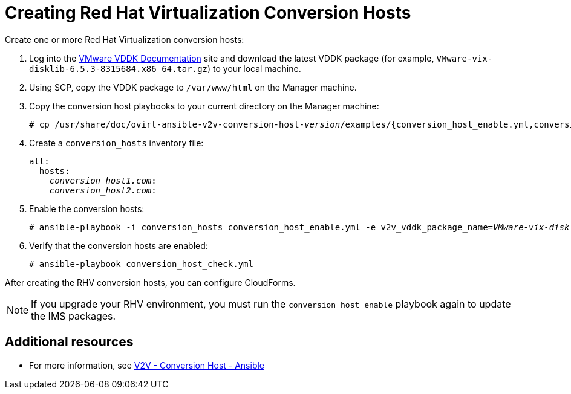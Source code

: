 [id="proc_Creating_rhv_conversion_hosts"]
= Creating Red Hat Virtualization Conversion Hosts

Create one or more Red Hat Virtualization conversion hosts:

. Log into the link:https://www.vmware.com/support/developer/vddk/[VMware VDDK Documentation] site and download the latest VDDK package (for example, `VMware-vix-disklib-6.5.3-8315684.x86_64.tar.gz`) to your local machine.

. Using SCP, copy the VDDK package to `/var/www/html` on the Manager machine.

. Copy the conversion host playbooks to your current directory on the Manager machine:
+
[options="nowrap" subs="+quotes,verbatim"]
----
# cp /usr/share/doc/ovirt-ansible-v2v-conversion-host-_version_/examples/{conversion_host_enable.yml,conversion_host_check.yml} .
----

. Create a `conversion_hosts` inventory file:
+
[options="nowrap" subs="+quotes,verbatim"]
----
all:
  hosts:
    _conversion_host1.com_:
    _conversion_host2.com_:
----

. Enable the conversion hosts:
+
[options="nowrap" subs="+quotes,verbatim"]
----
# ansible-playbook -i conversion_hosts conversion_host_enable.yml -e v2v_vddk_package_name=_VMware-vix-disklib-6.5.2-6195444.x86_64.tar.gz_ -e v2v_vddk_package_url=http://_Manager_FQDN_/_VMware-vix-disklib-6.5.2-6195444.x86_64.tar.gz_
----

. Verify that the conversion hosts are enabled:
+
[options="nowrap" subs="+quotes,verbatim"]
----
# ansible-playbook conversion_host_check.yml
----

After creating the RHV conversion hosts, you can configure CloudForms.

[NOTE]
====
If you upgrade your RHV environment, you must run the `conversion_host_enable` playbook again to update the IMS packages.
====

[discrete]
== Additional resources

* For more information, see link:https://github.com/oVirt/ovirt-ansible-v2v-conversion-host[V2V - Conversion Host - Ansible]
